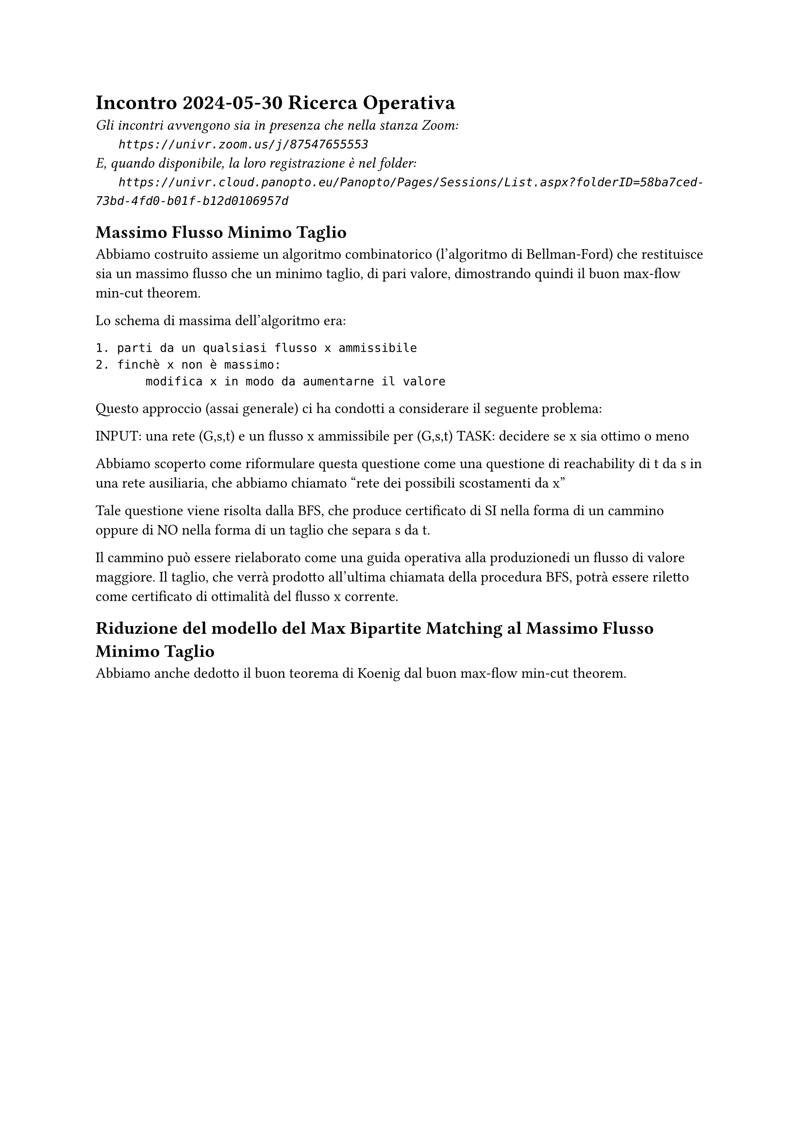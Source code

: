 =  Incontro 2024-05-30 Ricerca Operativa

#text(style:"italic", size:11pt, [
Gli incontri avvengono sia in presenza che nella stanza Zoom:\
#h(6mm) `https://univr.zoom.us/j/87547655553`\
E, quando disponibile, la loro registrazione è nel folder:\
#h(6mm) `https://univr.cloud.panopto.eu/Panopto/Pages/Sessions/List.aspx?folderID=58ba7ced-73bd-4fd0-b01f-b12d0106957d`\
])

== Massimo Flusso Minimo Taglio

Abbiamo costruito assieme un algoritmo combinatorico (l'algoritmo di Bellman-Ford) che restituisce sia un massimo flusso che un minimo taglio, di pari valore, dimostrando quindi il buon max-flow min-cut theorem.

Lo schema di massima dell'algoritmo era:

```
1. parti da un qualsiasi flusso x ammissibile
2. finchè x non è massimo:
       modifica x in modo da aumentarne il valore
```

Questo approccio (assai generale) ci ha condotti a considerare il seguente problema:

INPUT: una rete (G,s,t) e un flusso x ammissibile per (G,s,t)
TASK: decidere se x sia ottimo o meno

Abbiamo scoperto come riformulare questa questione come una questione di reachability di t da s in una rete ausiliaria, che abbiamo chiamato "rete dei possibili scostamenti da x"

Tale questione viene risolta dalla BFS, che produce certificato di SI nella forma di un cammino oppure di NO nella forma di un taglio che separa s da t.

Il cammino può essere rielaborato come una guida operativa alla produzionedi un flusso di valore maggiore. Il taglio, che verrà prodotto all'ultima chiamata della procedura BFS, potrà essere riletto come certificato di ottimalità del flusso x corrente.


== Riduzione del modello del Max Bipartite Matching al Massimo Flusso Minimo Taglio

Abbiamo anche dedotto il buon teorema di Koenig dal buon max-flow min-cut theorem.

